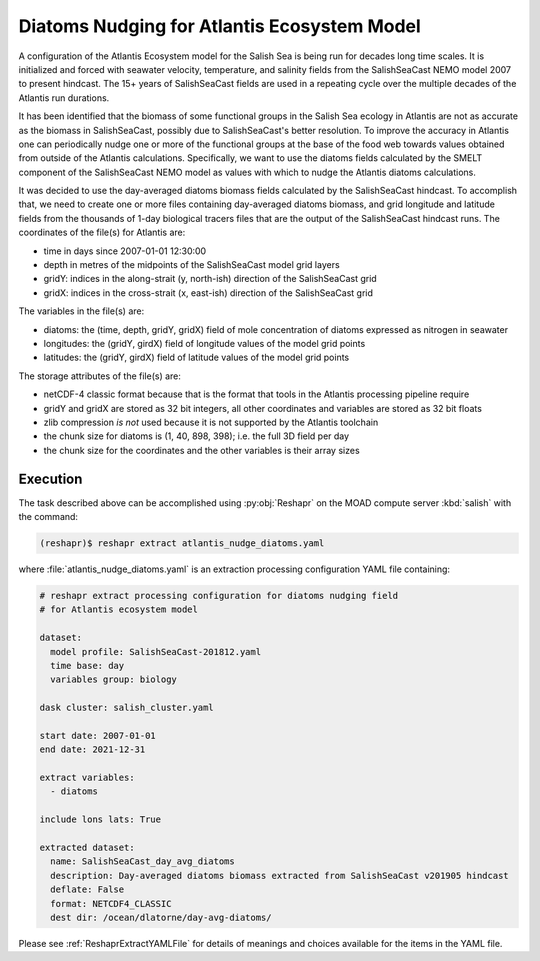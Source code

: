 .. Copyright 2022 – present, UBC EOAS MOAD Group and The University of British Columbia
..
.. Licensed under the Apache License, Version 2.0 (the "License");
.. you may not use this file except in compliance with the License.
.. You may obtain a copy of the License at
..
..    https://www.apache.org/licenses/LICENSE-2.0
..
.. Unless required by applicable law or agreed to in writing, software
.. distributed under the License is distributed on an "AS IS" BASIS,
.. WITHOUT WARRANTIES OR CONDITIONS OF ANY KIND, either express or implied.
.. See the License for the specific language governing permissions and
.. limitations under the License.

.. SPDX-License-Identifier: Apache-2.0


.. _DiatomsNudgingForAtlantisEcosystemModel:

Diatoms Nudging for Atlantis Ecosystem Model
============================================

A configuration of the Atlantis Ecosystem model for the Salish Sea is being run for
decades long time scales.
It is initialized and forced with seawater velocity,
temperature,
and salinity fields from the SalishSeaCast NEMO model 2007 to present hindcast.
The 15+ years of SalishSeaCast fields are used in a repeating cycle over the multiple
decades of the Atlantis run durations.

It has been identified that the biomass of some functional groups in the Salish Sea
ecology in Atlantis are not as accurate as the biomass in SalishSeaCast, possibly
due to SalishSeaCast's better resolution.
To improve the accuracy in Atlantis one can periodically nudge one or more of the
functional groups at the base of the food web towards values obtained from outside
of the Atlantis calculations.
Specifically,
we want to use the diatoms fields calculated by the SMELT component of the
SalishSeaCast NEMO model as values with which to nudge the Atlantis diatoms calculations.

It was decided to use the day-averaged diatoms biomass fields calculated by the
SalishSeaCast hindcast.
To accomplish that,
we need to create one or more files containing day-averaged diatoms biomass,
and grid longitude and latitude fields from the thousands of 1-day biological tracers
files that are the output of the SalishSeaCast hindcast runs.
The coordinates of the file(s) for Atlantis are:

* time in days since 2007-01-01 12:30:00
* depth in metres of the midpoints of the SalishSeaCast model grid layers
* gridY: indices in the along-strait (y, north-ish) direction of the SalishSeaCast grid
* gridX: indices in the cross-strait (x, east-ish) direction of the SalishSeaCast grid

The variables in the file(s) are:

* diatoms: the (time, depth, gridY, gridX) field of mole concentration of diatoms
  expressed as nitrogen in seawater
* longitudes: the (gridY, girdX) field of longitude values of the model grid points
* latitudes: the (gridY, girdX) field of latitude values of the model grid points

The storage attributes of the file(s) are:

* netCDF-4 classic format because that is the format that tools in the Atlantis processing
  pipeline require
* gridY and gridX are stored as 32 bit integers,
  all other coordinates and variables are stored as 32 bit floats
* zlib compression *is not* used because it is not supported by the Atlantis toolchain
* the chunk size for diatoms is (1, 40, 898, 398);
  i.e. the full 3D field per day
* the chunk size for the coordinates and the other variables is their array sizes


Execution
---------

The task described above can be accomplished using :py:obj:`Reshapr` on the MOAD compute
server :kbd:`salish` with the command:

.. code-block:: bash

    (reshapr)$ reshapr extract atlantis_nudge_diatoms.yaml

where :file:`atlantis_nudge_diatoms.yaml` is an extraction processing configuration
YAML file containing:

.. code-block:: yaml

    # reshapr extract processing configuration for diatoms nudging field
    # for Atlantis ecosystem model

    dataset:
      model profile: SalishSeaCast-201812.yaml
      time base: day
      variables group: biology

    dask cluster: salish_cluster.yaml

    start date: 2007-01-01
    end date: 2021-12-31

    extract variables:
      - diatoms

    include lons lats: True

    extracted dataset:
      name: SalishSeaCast_day_avg_diatoms
      description: Day-averaged diatoms biomass extracted from SalishSeaCast v201905 hindcast
      deflate: False
      format: NETCDF4_CLASSIC
      dest dir: /ocean/dlatorne/day-avg-diatoms/

Please see :ref:`ReshaprExtractYAMLFile` for details of meanings and choices available
for the items in the YAML file.
